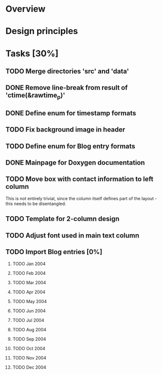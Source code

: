 #+STARTUP: indent
#+OPTIONS: H:2

* Overview

* Design principles

* Tasks [30%]
** TODO Merge directories 'src' and 'data'
** DONE Remove line-break from result of 'ctime(&rawtime_p)'
** DONE Define enum for timestamp formats
** TODO Fix background image in header
** TODO Define enum for Blog entry formats
** DONE Mainpage for Doxygen documentation
** TODO Move box with contact information to left column
This is not entirely trivial, since the column itself defines part of
the layout - this needs to be disentangled.
** TODO Template for 2-column design
** TODO Adjust font used in main text column
** TODO Import Blog entries [0%]
*** TODO Jan 2004
*** TODO Feb 2004
*** TODO Mar 2004
*** TODO Apr 2004
*** TODO May 2004
*** TODO Jun 2004
*** TODO Jul 2004
*** TODO Aug 2004
*** TODO Sep 2004
*** TODO Oct 2004
*** TODO Nov 2004
*** TODO Dec 2004
